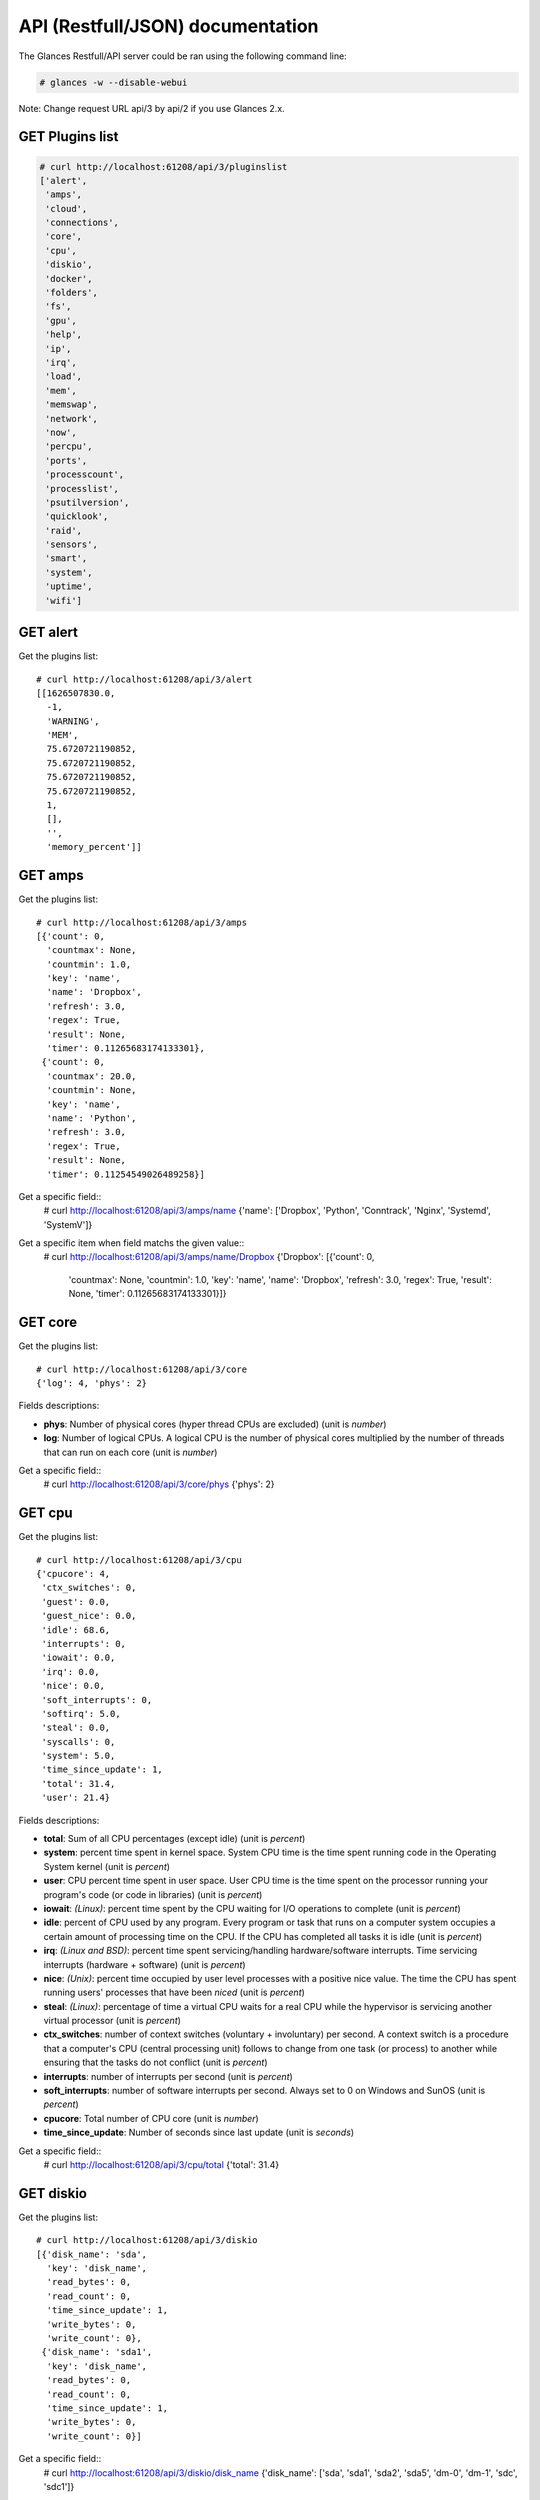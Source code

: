 .. _api:

API (Restfull/JSON) documentation
=================================

The Glances Restfull/API server could be ran using the following command line:

.. code-block:: bash

    # glances -w --disable-webui

Note: Change request URL api/3 by api/2 if you use Glances 2.x.

GET Plugins list
----------------

.. code-block:: json

    # curl http://localhost:61208/api/3/pluginslist
    ['alert',
     'amps',
     'cloud',
     'connections',
     'core',
     'cpu',
     'diskio',
     'docker',
     'folders',
     'fs',
     'gpu',
     'help',
     'ip',
     'irq',
     'load',
     'mem',
     'memswap',
     'network',
     'now',
     'percpu',
     'ports',
     'processcount',
     'processlist',
     'psutilversion',
     'quicklook',
     'raid',
     'sensors',
     'smart',
     'system',
     'uptime',
     'wifi']


GET alert
---------

Get the plugins list::

    # curl http://localhost:61208/api/3/alert
    [[1626507830.0,
      -1,
      'WARNING',
      'MEM',
      75.6720721190852,
      75.6720721190852,
      75.6720721190852,
      75.6720721190852,
      1,
      [],
      '',
      'memory_percent']]

GET amps
--------

Get the plugins list::

    # curl http://localhost:61208/api/3/amps
    [{'count': 0,
      'countmax': None,
      'countmin': 1.0,
      'key': 'name',
      'name': 'Dropbox',
      'refresh': 3.0,
      'regex': True,
      'result': None,
      'timer': 0.11265683174133301},
     {'count': 0,
      'countmax': 20.0,
      'countmin': None,
      'key': 'name',
      'name': 'Python',
      'refresh': 3.0,
      'regex': True,
      'result': None,
      'timer': 0.11254549026489258}]

Get a specific field::
    # curl http://localhost:61208/api/3/amps/name
    {'name': ['Dropbox', 'Python', 'Conntrack', 'Nginx', 'Systemd', 'SystemV']}

Get a specific item when field matchs the given value::
    # curl http://localhost:61208/api/3/amps/name/Dropbox
    {'Dropbox': [{'count': 0,
                  'countmax': None,
                  'countmin': 1.0,
                  'key': 'name',
                  'name': 'Dropbox',
                  'refresh': 3.0,
                  'regex': True,
                  'result': None,
                  'timer': 0.11265683174133301}]}

GET core
--------

Get the plugins list::

    # curl http://localhost:61208/api/3/core
    {'log': 4, 'phys': 2}

Fields descriptions:

* **phys**: Number of physical cores (hyper thread CPUs are excluded) (unit is *number*)
* **log**: Number of logical CPUs. A logical CPU is the number of physical cores multiplied by the number of threads that can run on each core (unit is *number*)

Get a specific field::
    # curl http://localhost:61208/api/3/core/phys
    {'phys': 2}

GET cpu
-------

Get the plugins list::

    # curl http://localhost:61208/api/3/cpu
    {'cpucore': 4,
     'ctx_switches': 0,
     'guest': 0.0,
     'guest_nice': 0.0,
     'idle': 68.6,
     'interrupts': 0,
     'iowait': 0.0,
     'irq': 0.0,
     'nice': 0.0,
     'soft_interrupts': 0,
     'softirq': 5.0,
     'steal': 0.0,
     'syscalls': 0,
     'system': 5.0,
     'time_since_update': 1,
     'total': 31.4,
     'user': 21.4}

Fields descriptions:

* **total**: Sum of all CPU percentages (except idle) (unit is *percent*)
* **system**: percent time spent in kernel space. System CPU time is the time spent running code in the Operating System kernel (unit is *percent*)
* **user**: CPU percent time spent in user space. User CPU time is the time spent on the processor running your program's code (or code in libraries) (unit is *percent*)
* **iowait**: *(Linux)*: percent time spent by the CPU waiting for I/O operations to complete (unit is *percent*)
* **idle**: percent of CPU used by any program. Every program or task that runs on a computer system occupies a certain amount of processing time on the CPU. If the CPU has completed all tasks it is idle (unit is *percent*)
* **irq**: *(Linux and BSD)*: percent time spent servicing/handling hardware/software interrupts. Time servicing interrupts (hardware + software) (unit is *percent*)
* **nice**: *(Unix)*: percent time occupied by user level processes with a positive nice value. The time the CPU has spent running users' processes that have been *niced* (unit is *percent*)
* **steal**: *(Linux)*: percentage of time a virtual CPU waits for a real CPU while the hypervisor is servicing another virtual processor (unit is *percent*)
* **ctx_switches**: number of context switches (voluntary + involuntary) per second. A context switch is a procedure that a computer's CPU (central processing unit) follows to change from one task (or process) to another while ensuring that the tasks do not conflict (unit is *percent*)
* **interrupts**: number of interrupts per second (unit is *percent*)
* **soft_interrupts**: number of software interrupts per second. Always set to 0 on Windows and SunOS (unit is *percent*)
* **cpucore**: Total number of CPU core (unit is *number*)
* **time_since_update**: Number of seconds since last update (unit is *seconds*)

Get a specific field::
    # curl http://localhost:61208/api/3/cpu/total
    {'total': 31.4}

GET diskio
----------

Get the plugins list::

    # curl http://localhost:61208/api/3/diskio
    [{'disk_name': 'sda',
      'key': 'disk_name',
      'read_bytes': 0,
      'read_count': 0,
      'time_since_update': 1,
      'write_bytes': 0,
      'write_count': 0},
     {'disk_name': 'sda1',
      'key': 'disk_name',
      'read_bytes': 0,
      'read_count': 0,
      'time_since_update': 1,
      'write_bytes': 0,
      'write_count': 0}]

Get a specific field::
    # curl http://localhost:61208/api/3/diskio/disk_name
    {'disk_name': ['sda', 'sda1', 'sda2', 'sda5', 'dm-0', 'dm-1', 'sdc', 'sdc1']}

Get a specific item when field matchs the given value::
    # curl http://localhost:61208/api/3/diskio/disk_name/sda
    {'sda': [{'disk_name': 'sda',
              'key': 'disk_name',
              'read_bytes': 0,
              'read_count': 0,
              'time_since_update': 1,
              'write_bytes': 0,
              'write_count': 0}]}

GET fs
------

Get the plugins list::

    # curl http://localhost:61208/api/3/fs
    [{'device_name': '/dev/mapper/ubuntu--gnome--vg-root',
      'free': 36253220864,
      'fs_type': 'ext4',
      'key': 'mnt_point',
      'mnt_point': '/',
      'percent': 84.3,
      'size': 243396149248,
      'used': 194755473408},
     {'device_name': '/dev/sdc1',
      'free': 3814915088384,
      'fs_type': 'fuseblk',
      'key': 'mnt_point',
      'mnt_point': '/media/nicolargo/Elements',
      'percent': 4.6,
      'size': 4000750497792,
      'used': 185835409408}]

Get a specific field::
    # curl http://localhost:61208/api/3/fs/mnt_point
    {'mnt_point': ['/', '/media/nicolargo/Elements']}

Get a specific item when field matchs the given value::
    # curl http://localhost:61208/api/3/fs/mnt_point//
    {'/': [{'device_name': '/dev/mapper/ubuntu--gnome--vg-root',
            'free': 36253220864,
            'fs_type': 'ext4',
            'key': 'mnt_point',
            'mnt_point': '/',
            'percent': 84.3,
            'size': 243396149248,
            'used': 194755473408}]}

GET ip
------

Get the plugins list::

    # curl http://localhost:61208/api/3/ip
    {'address': '192.168.43.139',
     'gateway': '192.168.43.136',
     'mask': '255.255.255.0',
     'mask_cidr': 24}

Get a specific field::
    # curl http://localhost:61208/api/3/ip/address
    {'address': '192.168.43.139'}

GET load
--------

Get the plugins list::

    # curl http://localhost:61208/api/3/load
    {'cpucore': 4, 'min1': 1.29, 'min15': 1.01, 'min5': 1.08}

Fields descriptions:

* **min1**: Average sum of the number of processes waiting in the run-queue plus the number currently executing over 1 minute (unit is *number*)
* **min5**: Average sum of the number of processes waiting in the run-queue plus the number currently executing over 5 minutes (unit is *number*)
* **min15**: Average sum of the number of processes waiting in the run-queue plus the number currently executing over 15 minutes (unit is *number*)
* **cpucore**: Total number of CPU core (unit is *number*)

Get a specific field::
    # curl http://localhost:61208/api/3/load/min1
    {'min1': 1.29}

GET mem
-------

Get the plugins list::

    # curl http://localhost:61208/api/3/mem
    {'active': 4897742848,
     'available': 1909514240,
     'buffers': 694054912,
     'cached': 1825673216,
     'free': 1909514240,
     'inactive': 1632006144,
     'percent': 75.7,
     'shared': 692854784,
     'total': 7849062400,
     'used': 5939548160}

Fields descriptions:

* **total**: Total physical memory available (unit is *bytes*)
* **available**: The actual amount of available memory that can be given instantly to processes that request more memory in bytes; this is calculated by summing different memory values depending on the platform (e.g. free + buffers + cached on Linux) and it is supposed to be used to monitor actual memory usage in a cross platform fashion (unit is *bytes*)
* **percent**: The percentage usage calculated as (total - available) / total * 100 (unit is *percent*)
* **used**: Memory used, calculated differently depending on the platform and designed for informational purposes only (unit is *bytes*)
* **free**: Memory not being used at all (zeroed) that is readily available; note that this doesn't reflect the actual memory available (use 'available' instead) (unit is *bytes*)
* **active**: *(UNIX)*: memory currently in use or very recently used, and so it is in RAM (unit is *bytes*)
* **inactive**: *(UNIX)*: memory that is marked as not used (unit is *bytes*)
* **buffers**: *(Linux, BSD)*: cache for things like file system metadata (unit is *bytes*)
* **cached**: *(Linux, BSD)*: cache for various things (unit is *bytes*)
* **wired**: *(BSD, macOS)*: memory that is marked to always stay in RAM. It is never moved to disk (unit is *bytes*)
* **shared**: *(BSD)*: memory that may be simultaneously accessed by multiple processes (unit is *bytes*)

Get a specific field::
    # curl http://localhost:61208/api/3/mem/total
    {'total': 7849062400}

GET memswap
-----------

Get the plugins list::

    # curl http://localhost:61208/api/3/memswap
    {'free': 6102118400,
     'percent': 24.5,
     'sin': 8697958400,
     'sout': 13157560320,
     'time_since_update': 1,
     'total': 8082419712,
     'used': 1980301312}

Fields descriptions:

* **total**: Total swap memory (unit is *bytes*)
* **used**: Used swap memory (unit is *bytes*)
* **free**: Free swap memory (unit is *bytes*)
* **percent**: Used swap memory in percentage (unit is *percent*)
* **sin**: The number of bytes the system has swapped in from disk (cumulative) (unit is *bytes*)
* **sout**: The number of bytes the system has swapped out from disk (cumulative) (unit is *bytes*)
* **time_since_update**: Number of seconds since last update (unit is *seconds*)

Get a specific field::
    # curl http://localhost:61208/api/3/memswap/total
    {'total': 8082419712}

GET network
-----------

Get the plugins list::

    # curl http://localhost:61208/api/3/network
    [{'alias': None,
      'cumulative_cx': 0,
      'cumulative_rx': 0,
      'cumulative_tx': 0,
      'cx': 0,
      'interface_name': 'mpqemubr0-dummy',
      'is_up': False,
      'key': 'interface_name',
      'rx': 0,
      'speed': 0,
      'time_since_update': 1,
      'tx': 0},
     {'alias': None,
      'cumulative_cx': 3716936768,
      'cumulative_rx': 1858468384,
      'cumulative_tx': 1858468384,
      'cx': 200,
      'interface_name': 'lo',
      'is_up': True,
      'key': 'interface_name',
      'rx': 100,
      'speed': 0,
      'time_since_update': 1,
      'tx': 100}]

Fields descriptions:

* **interface_name**: Interface name (unit is *string*)
* **alias**: Interface alias name (optional) (unit is *string*)
* **rx**: The received/input rate (in bit per second) (unit is *bps*)
* **tx**: The sent/output rate (in bit per second) (unit is *bps*)
* **cumulative_rx**: The number of bytes received through the interface (cumulative) (unit is *bytes*)
* **cumulative_tx**: The number of bytes sent through the interface (cumulative) (unit is *bytes*)
* **speed**: Maximum interface speed (in bit per second). Can return 0 on some operating-system (unit is *bps*)
* **is_up**: Is the interface up ? (unit is *bool*)
* **time_since_update**: Number of seconds since last update (unit is *seconds*)

Get a specific field::
    # curl http://localhost:61208/api/3/network/interface_name
    {'interface_name': ['mpqemubr0-dummy',
                        'lo',
                        'mpqemubr0',
                        'tap-838a195875f',
                        'docker0',
                        'wlp2s0',
                        'br-119e6ee04e05',
                        'vboxnet0',
                        'br-87386b77b676']}

Get a specific item when field matchs the given value::
    # curl http://localhost:61208/api/3/network/interface_name/mpqemubr0-dummy
    {'mpqemubr0-dummy': [{'alias': None,
                          'cumulative_cx': 0,
                          'cumulative_rx': 0,
                          'cumulative_tx': 0,
                          'cx': 0,
                          'interface_name': 'mpqemubr0-dummy',
                          'is_up': False,
                          'key': 'interface_name',
                          'rx': 0,
                          'speed': 0,
                          'time_since_update': 1,
                          'tx': 0}]}

GET now
-------

Get the plugins list::

    # curl http://localhost:61208/api/3/now
    '2021-07-17 09:43:50 CEST'

GET percpu
----------

Get the plugins list::

    # curl http://localhost:61208/api/3/percpu
    [{'cpu_number': 0,
      'guest': 0.0,
      'guest_nice': 0.0,
      'idle': 7.0,
      'iowait': 0.0,
      'irq': 0.0,
      'key': 'cpu_number',
      'nice': 0.0,
      'softirq': 0.0,
      'steal': 0.0,
      'system': 2.0,
      'total': 93.0,
      'user': 16.0},
     {'cpu_number': 1,
      'guest': 0.0,
      'guest_nice': 0.0,
      'idle': 20.0,
      'iowait': 0.0,
      'irq': 0.0,
      'key': 'cpu_number',
      'nice': 0.0,
      'softirq': 1.0,
      'steal': 0.0,
      'system': 0.0,
      'total': 80.0,
      'user': 3.0}]

Get a specific field::
    # curl http://localhost:61208/api/3/percpu/cpu_number
    {'cpu_number': [0, 1, 2, 3]}

GET ports
---------

Get the plugins list::

    # curl http://localhost:61208/api/3/ports
    [{'description': 'DefaultGateway',
      'host': '192.168.43.136',
      'indice': 'port_0',
      'port': 0,
      'refresh': 30,
      'rtt_warning': None,
      'status': 0.00617,
      'timeout': 3}]

Get a specific field::
    # curl http://localhost:61208/api/3/ports/host
    {'host': ['192.168.43.136']}

Get a specific item when field matchs the given value::
    # curl http://localhost:61208/api/3/ports/host/192.168.43.136
    {'192.168.43.136': [{'description': 'DefaultGateway',
                         'host': '192.168.43.136',
                         'indice': 'port_0',
                         'port': 0,
                         'refresh': 30,
                         'rtt_warning': None,
                         'status': 0.00617,
                         'timeout': 3}]}

GET processcount
----------------

Get the plugins list::

    # curl http://localhost:61208/api/3/processcount
    {'pid_max': 0, 'running': 1, 'sleeping': 287, 'thread': 1495, 'total': 348}

Get a specific field::
    # curl http://localhost:61208/api/3/processcount/total
    {'total': 348}

GET processlist
---------------

Get the plugins list::

    # curl http://localhost:61208/api/3/processlist
    [{'cmdline': ['/home/nicolargo/dev/glances/venv/bin/python3.8',
                  '/home/nicolargo/.vscode/extensions/ms-python.python-2021.5.926500501/pythonFiles/run-jedi-language-server.py'],
      'cpu_percent': 0.0,
      'cpu_times': pcputimes(user=5838.15, system=345.85, children_user=0.0, children_system=0.0, iowait=15.24),
      'gids': pgids(real=1000, effective=1000, saved=1000),
      'io_counters': [678944768, 109338624, 0, 0, 0],
      'key': 'pid',
      'memory_info': pmem(rss=665624576, vms=909639680, shared=3633152, text=2846720, lib=0, data=689029120, dirty=0),
      'memory_percent': 8.480306845311867,
      'name': 'python3.8',
      'nice': 0,
      'num_threads': 4,
      'pid': 2702806,
      'ppid': 2702621,
      'status': 'S',
      'time_since_update': 1,
      'username': 'nicolargo'},
     {'cmdline': ['/usr/lib/firefox/firefox', '-new-window'],
      'cpu_percent': 0.0,
      'cpu_times': pcputimes(user=2104.27, system=824.75, children_user=3425.17, children_system=514.13, iowait=2.37),
      'gids': pgids(real=1000, effective=1000, saved=1000),
      'io_counters': [1527762944, 2602557440, 0, 0, 0],
      'key': 'pid',
      'memory_info': pmem(rss=452657152, vms=4601450496, shared=113090560, text=622592, lib=0, data=1007812608, dirty=0),
      'memory_percent': 5.767021956660709,
      'name': 'firefox',
      'nice': 0,
      'num_threads': 114,
      'pid': 2993020,
      'ppid': 8496,
      'status': 'S',
      'time_since_update': 1,
      'username': 'nicolargo'}]

Get a specific field::
    # curl http://localhost:61208/api/3/processlist/pid
    {'pid': [2702806,
             2993020,
             2702582,
             2993144,
             2993283,
             9122,
             3079121,
             42230,
             2993375,
             2702621,
             2993148,
             3078543,
             3125399,
             3125732,
             3075417,
             3125352,
             3090242,
             2938292,
             2702525,
             744165,
             3056321,
             2702553,
             2993158,
             2702636,
             8654,
             2702653,
             2791638,
             2702815,
             3244,
             3103852,
             8639,
             3126511,
             2741015,
             2791637,
             2702565,
             2791665,
             8540,
             3419,
             3120308,
             2817004,
             2702789,
             2625397,
             3076986,
             2598927,
             2994159,
             4497,
             9696,
             28036,
             8538,
             3120307,
             9412,
             1,
             3120328,
             1101,
             9880,
             2739211,
             9520,
             2702662,
             9915,
             2791760,
             10076,
             3120327,
             9918,
             1140,
             9539,
             218114,
             2625601,
             1264,
             9975,
             9421,
             42244,
             9791,
             7479,
             8496,
             8553,
             9911,
             1675998,
             3074778,
             9427,
             3074791,
             9962,
             3074785,
             3201,
             8594,
             9608,
             2625324,
             2702529,
             2625388,
             2702528,
             9936,
             1099,
             8546,
             1636,
             9073,
             2625339,
             3103956,
             9910,
             9820,
             2078532,
             9432,
             10009,
             223473,
             1141,
             1137,
             9957,
             9934,
             2625334,
             3075380,
             9596,
             10001,
             2035399,
             9903,
             44159,
             1085,
             9929,
             10045,
             2622728,
             9453,
             8623,
             9925,
             10017,
             2625605,
             223504,
             9953,
             1093,
             9877,
             1115,
             2625489,
             43602,
             2614935,
             8822,
             8672,
             3056033,
             9762,
             8650,
             9941,
             169607,
             9420,
             2548721,
             2525291,
             1905447,
             627089,
             9010,
             713820,
             1122,
             9016,
             9969,
             8995,
             298444,
             1110,
             8664,
             3126498,
             43938,
             8575,
             8614,
             1134,
             1096,
             3103851,
             1316,
             8633,
             2625337,
             1168,
             2879345,
             1001,
             8586,
             2879435,
             2625021,
             1097,
             4504,
             1125,
             9066,
             2625338,
             3217,
             1462,
             8953,
             2620923,
             9512,
             1086,
             3126510,
             3953,
             3229,
             3103980,
             3077281,
             3225,
             1310,
             978,
             1171,
             370,
             13314,
             8498,
             2,
             3,
             4,
             9,
             10,
             11,
             12,
             13,
             14,
             15,
             16,
             17,
             18,
             21,
             22,
             23,
             24,
             27,
             28,
             29,
             30,
             33,
             34,
             35,
             36,
             37,
             38,
             39,
             40,
             41,
             42,
             91,
             92,
             93,
             94,
             95,
             96,
             97,
             98,
             99,
             102,
             103,
             105,
             107,
             108,
             112,
             121,
             139,
             181,
             191,
             192,
             193,
             194,
             195,
             196,
             197,
             198,
             200,
             201,
             206,
             207,
             238,
             288,
             289,
             309,
             360,
             364,
             390,
             439,
             450,
             451,
             452,
             453,
             513,
             514,
             531,
             842,
             843,
             844,
             845,
             846,
             847,
             848,
             849,
             850,
             851,
             852,
             853,
             1323,
             1527,
             1529,
             1531,
             1533,
             1534,
             1537,
             1538,
             1540,
             8648,
             11754,
             14346,
             45609,
             45610,
             45621,
             45622,
             45623,
             45624,
             45625,
             45626,
             217392,
             574771,
             1893153,
             2058173,
             2318240,
             2624916,
             2624918,
             2702007,
             2717801,
             2777389,
             2779024,
             2780261,
             2816759,
             2816957,
             2817447,
             2817525,
             2817644,
             2848355,
             2848483,
             2848744,
             2891750,
             2892014,
             2926441,
             2927027,
             2927659,
             2938027,
             2939167,
             2981539,
             3043867,
             3055870,
             3055871,
             3055872,
             3076088,
             3076171,
             3076588,
             3106441,
             3115093,
             3120203,
             3120205,
             3122327,
             3122446,
             3123701,
             3124311,
             3124426,
             3125017,
             3125269,
             3125272,
             3125705,
             3125716,
             3126114]}

Get a specific item when field matchs the given value::
    # curl http://localhost:61208/api/3/processlist/pid/2702806
    {'2702806': [{'cmdline': ['/home/nicolargo/dev/glances/venv/bin/python3.8',
                              '/home/nicolargo/.vscode/extensions/ms-python.python-2021.5.926500501/pythonFiles/run-jedi-language-server.py'],
                  'cpu_percent': 0.0,
                  'cpu_times': [5838.15, 345.85, 0.0, 0.0, 15.24],
                  'gids': [1000, 1000, 1000],
                  'io_counters': [678944768, 109338624, 0, 0, 0],
                  'key': 'pid',
                  'memory_info': [665624576,
                                  909639680,
                                  3633152,
                                  2846720,
                                  0,
                                  689029120,
                                  0],
                  'memory_percent': 8.480306845311867,
                  'name': 'python3.8',
                  'nice': 0,
                  'num_threads': 4,
                  'pid': 2702806,
                  'ppid': 2702621,
                  'status': 'S',
                  'time_since_update': 1,
                  'username': 'nicolargo'}]}

GET psutilversion
-----------------

Get the plugins list::

    # curl http://localhost:61208/api/3/psutilversion
    (5, 8, 0)

GET quicklook
-------------

Get the plugins list::

    # curl http://localhost:61208/api/3/quicklook
    {'cpu': 31.4,
     'cpu_hz': 3000000000.0,
     'cpu_hz_current': 2484555500.0,
     'cpu_name': 'Intel(R) Core(TM) i7-4500U CPU @ 1.80GH',
     'mem': 75.7,
     'percpu': [{'cpu_number': 0,
                 'guest': 0.0,
                 'guest_nice': 0.0,
                 'idle': 7.0,
                 'iowait': 0.0,
                 'irq': 0.0,
                 'key': 'cpu_number',
                 'nice': 0.0,
                 'softirq': 0.0,
                 'steal': 0.0,
                 'system': 2.0,
                 'total': 93.0,
                 'user': 16.0},
                {'cpu_number': 1,
                 'guest': 0.0,
                 'guest_nice': 0.0,
                 'idle': 20.0,
                 'iowait': 0.0,
                 'irq': 0.0,
                 'key': 'cpu_number',
                 'nice': 0.0,
                 'softirq': 1.0,
                 'steal': 0.0,
                 'system': 0.0,
                 'total': 80.0,
                 'user': 3.0},
                {'cpu_number': 2,
                 'guest': 0.0,
                 'guest_nice': 0.0,
                 'idle': 23.0,
                 'iowait': 0.0,
                 'irq': 0.0,
                 'key': 'cpu_number',
                 'nice': 0.0,
                 'softirq': 1.0,
                 'steal': 0.0,
                 'system': 1.0,
                 'total': 77.0,
                 'user': 1.0},
                {'cpu_number': 3,
                 'guest': 0.0,
                 'guest_nice': 0.0,
                 'idle': 19.0,
                 'iowait': 0.0,
                 'irq': 0.0,
                 'key': 'cpu_number',
                 'nice': 0.0,
                 'softirq': 4.0,
                 'steal': 0.0,
                 'system': 1.0,
                 'total': 81.0,
                 'user': 5.0}],
     'swap': 24.5}

Get a specific field::
    # curl http://localhost:61208/api/3/quicklook/cpu
    {'cpu': 31.4}

GET sensors
-----------

Get the plugins list::

    # curl http://localhost:61208/api/3/sensors
    [{'critical': 105,
      'key': 'label',
      'label': 'acpitz 1',
      'type': 'temperature_core',
      'unit': 'C',
      'value': 27,
      'warning': 105},
     {'critical': 105,
      'key': 'label',
      'label': 'acpitz 2',
      'type': 'temperature_core',
      'unit': 'C',
      'value': 29,
      'warning': 105}]

Get a specific field::
    # curl http://localhost:61208/api/3/sensors/label
    {'label': ['acpitz 1',
               'acpitz 2',
               'CPU',
               'Ambient',
               'SODIMM',
               'Package id 0',
               'Core 0',
               'Core 1',
               'Battery']}

Get a specific item when field matchs the given value::
    # curl http://localhost:61208/api/3/sensors/label/acpitz 1
    {'acpitz 1': [{'critical': 105,
                   'key': 'label',
                   'label': 'acpitz 1',
                   'type': 'temperature_core',
                   'unit': 'C',
                   'value': 27,
                   'warning': 105}]}

GET system
----------

Get the plugins list::

    # curl http://localhost:61208/api/3/system
    {'hostname': 'XPS13-9333',
     'hr_name': 'Ubuntu 20.04 64bit',
     'linux_distro': 'Ubuntu 20.04',
     'os_name': 'Linux',
     'os_version': '5.4.0-66-generic',
     'platform': '64bit'}

Get a specific field::
    # curl http://localhost:61208/api/3/system/os_name
    {'os_name': 'Linux'}

GET uptime
----------

Get the plugins list::

    # curl http://localhost:61208/api/3/uptime
    {'seconds': 7860717}

GET all stats
-------------

Get all Glances stats::
    # curl http://localhost:61208/api/3/all
    Return a very big dictionnary (avoid using this request, performances will be poor)...

GET stats history
-----------------

History of a plugin::
    # curl http://localhost:61208/api/3/cpu/history
    {'system': [['2021-07-17T09:43:50.760441', 5.0],
                ['2021-07-17T09:43:51.798650', 5.0],
                ['2021-07-17T09:43:52.893517', 1.3]],
     'user': [['2021-07-17T09:43:50.760434', 21.4],
              ['2021-07-17T09:43:51.798646', 21.4],
              ['2021-07-17T09:43:52.893513', 3.0]]}

Limit history to last 2 values::
    # curl http://localhost:61208/api/3/cpu/history/2
    {'system': [['2021-07-17T09:43:51.798650', 5.0],
                ['2021-07-17T09:43:52.893517', 1.3]],
     'user': [['2021-07-17T09:43:51.798646', 21.4],
              ['2021-07-17T09:43:52.893513', 3.0]]}

History for a specific field::
    # curl http://localhost:61208/api/3/cpu/system/history
    {'system': [['2021-07-17T09:43:50.760441', 5.0],
                ['2021-07-17T09:43:51.798650', 5.0],
                ['2021-07-17T09:43:52.893517', 1.3]]}

Limit history for a specific field to last 2 values::
    # curl http://localhost:61208/api/3/cpu/system/history
    {'system': [['2021-07-17T09:43:51.798650', 5.0],
                ['2021-07-17T09:43:52.893517', 1.3]]}

GET limits (used for thresholds)
--------------------------------

All limits/thresholds::
    # curl http://localhost:61208/api/3/all/limits
    {'alert': {'history_size': 3600.0},
     'amps': {'amps_disable': ['False'], 'history_size': 3600.0},
     'cloud': {'history_size': 3600.0},
     'connections': {'connections_disable': ['True'],
                     'connections_nf_conntrack_percent_careful': 70.0,
                     'connections_nf_conntrack_percent_critical': 90.0,
                     'connections_nf_conntrack_percent_warning': 80.0,
                     'history_size': 3600.0},
     'core': {'history_size': 3600.0},
     'cpu': {'cpu_ctx_switches_careful': 160000.0,
             'cpu_ctx_switches_critical': 200000.0,
             'cpu_ctx_switches_warning': 180000.0,
             'cpu_disable': ['False'],
             'cpu_iowait_careful': 20.0,
             'cpu_iowait_critical': 25.0,
             'cpu_iowait_warning': 22.5,
             'cpu_steal_careful': 50.0,
             'cpu_steal_critical': 90.0,
             'cpu_steal_warning': 70.0,
             'cpu_system_careful': 50.0,
             'cpu_system_critical': 90.0,
             'cpu_system_log': ['False'],
             'cpu_system_warning': 70.0,
             'cpu_total_careful': 65.0,
             'cpu_total_critical': 85.0,
             'cpu_total_log': ['True'],
             'cpu_total_warning': 75.0,
             'cpu_user_careful': 50.0,
             'cpu_user_critical': 90.0,
             'cpu_user_log': ['False'],
             'cpu_user_warning': 70.0,
             'history_size': 3600.0},
     'diskio': {'diskio_disable': ['False'],
                'diskio_hide': ['loop.*', '/dev/loop*'],
                'history_size': 3600.0},
     'docker': {'docker_all': ['False'],
                'docker_disable': ['False'],
                'docker_max_name_size': 20.0,
                'history_size': 3600.0},
     'folders': {'folders_disable': ['False'], 'history_size': 3600.0},
     'fs': {'fs_careful': 50.0,
            'fs_critical': 90.0,
            'fs_disable': ['False'],
            'fs_hide': ['/boot.*', '/snap.*'],
            'fs_warning': 70.0,
            'history_size': 3600.0},
     'gpu': {'gpu_disable': ['False'],
             'gpu_mem_careful': 50.0,
             'gpu_mem_critical': 90.0,
             'gpu_mem_warning': 70.0,
             'gpu_proc_careful': 50.0,
             'gpu_proc_critical': 90.0,
             'gpu_proc_warning': 70.0,
             'history_size': 3600.0},
     'help': {'history_size': 3600.0},
     'ip': {'history_size': 3600.0},
     'irq': {'history_size': 3600.0, 'irq_disable': ['True']},
     'load': {'history_size': 3600.0,
              'load_careful': 0.7,
              'load_critical': 5.0,
              'load_disable': ['False'],
              'load_warning': 1.0},
     'mem': {'history_size': 3600.0,
             'mem_careful': 50.0,
             'mem_critical': 90.0,
             'mem_disable': ['False'],
             'mem_warning': 70.0},
     'memswap': {'history_size': 3600.0,
                 'memswap_careful': 50.0,
                 'memswap_critical': 90.0,
                 'memswap_disable': ['False'],
                 'memswap_warning': 70.0},
     'network': {'history_size': 3600.0,
                 'network_disable': ['False'],
                 'network_rx_careful': 70.0,
                 'network_rx_critical': 90.0,
                 'network_rx_warning': 80.0,
                 'network_tx_careful': 70.0,
                 'network_tx_critical': 90.0,
                 'network_tx_warning': 80.0},
     'now': {'history_size': 3600.0},
     'percpu': {'history_size': 3600.0,
                'percpu_disable': ['False'],
                'percpu_iowait_careful': 50.0,
                'percpu_iowait_critical': 90.0,
                'percpu_iowait_warning': 70.0,
                'percpu_system_careful': 50.0,
                'percpu_system_critical': 90.0,
                'percpu_system_warning': 70.0,
                'percpu_user_careful': 50.0,
                'percpu_user_critical': 90.0,
                'percpu_user_warning': 70.0},
     'ports': {'history_size': 3600.0,
               'ports_disable': ['False'],
               'ports_port_default_gateway': ['True'],
               'ports_refresh': 30.0,
               'ports_timeout': 3.0},
     'processcount': {'history_size': 3600.0, 'processcount_disable': ['False']},
     'processlist': {'history_size': 3600.0,
                     'processlist_cpu_careful': 50.0,
                     'processlist_cpu_critical': 90.0,
                     'processlist_cpu_warning': 70.0,
                     'processlist_disable': ['False'],
                     'processlist_mem_careful': 50.0,
                     'processlist_mem_critical': 90.0,
                     'processlist_mem_warning': 70.0,
                     'processlist_nice_warning': ['-20',
                                                  '-19',
                                                  '-18',
                                                  '-17',
                                                  '-16',
                                                  '-15',
                                                  '-14',
                                                  '-13',
                                                  '-12',
                                                  '-11',
                                                  '-10',
                                                  '-9',
                                                  '-8',
                                                  '-7',
                                                  '-6',
                                                  '-5',
                                                  '-4',
                                                  '-3',
                                                  '-2',
                                                  '-1',
                                                  '1',
                                                  '2',
                                                  '3',
                                                  '4',
                                                  '5',
                                                  '6',
                                                  '7',
                                                  '8',
                                                  '9',
                                                  '10',
                                                  '11',
                                                  '12',
                                                  '13',
                                                  '14',
                                                  '15',
                                                  '16',
                                                  '17',
                                                  '18',
                                                  '19']},
     'psutilversion': {'history_size': 3600.0},
     'quicklook': {'history_size': 3600.0,
                   'quicklook_cpu_careful': 50.0,
                   'quicklook_cpu_critical': 90.0,
                   'quicklook_cpu_warning': 70.0,
                   'quicklook_disable': ['False'],
                   'quicklook_mem_careful': 50.0,
                   'quicklook_mem_critical': 90.0,
                   'quicklook_mem_warning': 70.0,
                   'quicklook_percentage_char': ['|'],
                   'quicklook_swap_careful': 50.0,
                   'quicklook_swap_critical': 90.0,
                   'quicklook_swap_warning': 70.0},
     'raid': {'history_size': 3600.0, 'raid_disable': ['True']},
     'sensors': {'history_size': 3600.0,
                 'sensors_battery_careful': 80.0,
                 'sensors_battery_critical': 95.0,
                 'sensors_battery_warning': 90.0,
                 'sensors_disable': ['False'],
                 'sensors_refresh': 4.0,
                 'sensors_temperature_core_careful': 60.0,
                 'sensors_temperature_core_critical': 80.0,
                 'sensors_temperature_core_warning': 70.0,
                 'sensors_temperature_hdd_careful': 45.0,
                 'sensors_temperature_hdd_critical': 60.0,
                 'sensors_temperature_hdd_warning': 52.0},
     'smart': {'history_size': 3600.0, 'smart_disable': ['True']},
     'system': {'history_size': 3600.0,
                'system_disable': ['False'],
                'system_refresh': 60},
     'uptime': {'history_size': 3600.0},
     'wifi': {'history_size': 3600.0,
              'wifi_careful': -65.0,
              'wifi_critical': -85.0,
              'wifi_disable': ['True'],
              'wifi_hide': ['lo', 'docker.*'],
              'wifi_warning': -75.0}}

Limits/thresholds for the cpu plugin::
    # curl http://localhost:61208/api/3/cpu/limits
    {'cpu_ctx_switches_careful': 160000.0,
     'cpu_ctx_switches_critical': 200000.0,
     'cpu_ctx_switches_warning': 180000.0,
     'cpu_disable': ['False'],
     'cpu_iowait_careful': 20.0,
     'cpu_iowait_critical': 25.0,
     'cpu_iowait_warning': 22.5,
     'cpu_steal_careful': 50.0,
     'cpu_steal_critical': 90.0,
     'cpu_steal_warning': 70.0,
     'cpu_system_careful': 50.0,
     'cpu_system_critical': 90.0,
     'cpu_system_log': ['False'],
     'cpu_system_warning': 70.0,
     'cpu_total_careful': 65.0,
     'cpu_total_critical': 85.0,
     'cpu_total_log': ['True'],
     'cpu_total_warning': 75.0,
     'cpu_user_careful': 50.0,
     'cpu_user_critical': 90.0,
     'cpu_user_log': ['False'],
     'cpu_user_warning': 70.0,
     'history_size': 3600.0}

